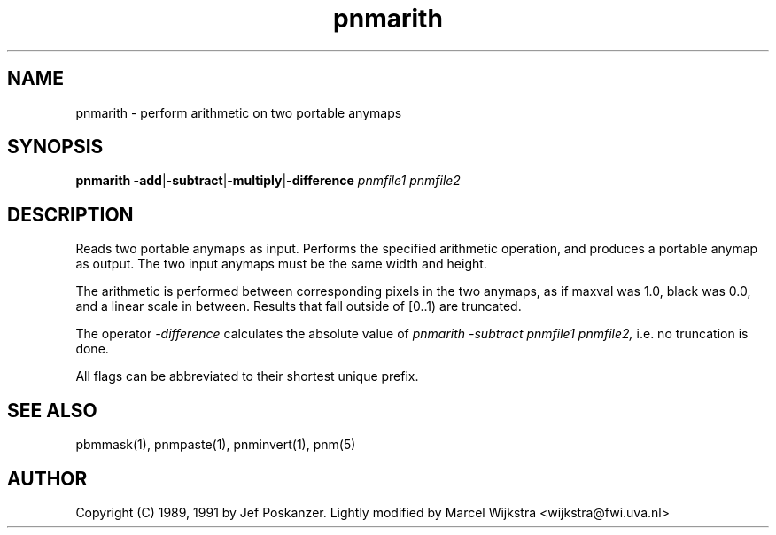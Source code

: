 .TH pnmarith 1 "26 August 1993"
.IX pnmarith
.SH NAME
pnmarith - perform arithmetic on two portable anymaps
.SH SYNOPSIS
.B pnmarith
.BR -add | -subtract | -multiply | -difference
.I pnmfile1 pnmfile2
.SH DESCRIPTION
Reads two portable anymaps as input.
Performs the specified arithmetic operation,
and produces a portable anymap as output.
The two input anymaps must be the same width and height.
.PP
The arithmetic is performed between corresponding pixels in the two
anymaps, as if maxval was 1.0, black was 0.0, and a linear scale in between.
Results that fall outside of [0..1) are truncated.
.PP
The operator
.I -difference
calculates the absolute value of
.I pnmarith -subtract pnmfile1 pnmfile2,
i.e. no truncation is done.
.PP
All flags can be abbreviated to their shortest unique prefix.
.SH "SEE ALSO"
pbmmask(1), pnmpaste(1), pnminvert(1), pnm(5)
.SH AUTHOR
Copyright (C) 1989, 1991 by Jef Poskanzer.
Lightly modified by Marcel Wijkstra <wijkstra@fwi.uva.nl>
.\" Permission to use, copy, modify, and distribute this software and its
.\" documentation for any purpose and without fee is hereby granted, provided
.\" that the above copyright notice appear in all copies and that both that
.\" copyright notice and this permission notice appear in supporting
.\" documentation.  This software is provided "as is" without express or
.\" implied warranty.
